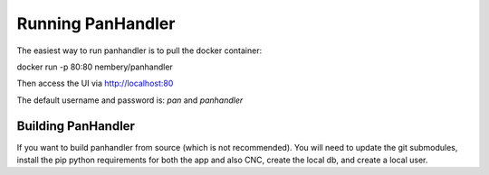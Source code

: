 Running PanHandler
==================


The easiest way to run panhandler is to pull the docker container:

docker run -p 80:80 nembery/panhandler

Then access the UI via http://localhost:80

The default username and password is: `pan` and `panhandler`


Building PanHandler
-------------------

If you want to build panhandler from source (which is not recommended). You will need to update the git submodules,
install the pip python requirements for both the app and also CNC, create the local db, and create a local user.

.. code-block::
    git submodule init
    git submodule update
    pip install -r requirements.txt
    pip install -r cnc/requirements.txt
    ./cnc/manage.py migrate
    ./cnc/manage.py shell -c "from django.contrib.auth.models import User; User.objects.create_superuser('pan', 'admin@example.com', 'panhandler')"


